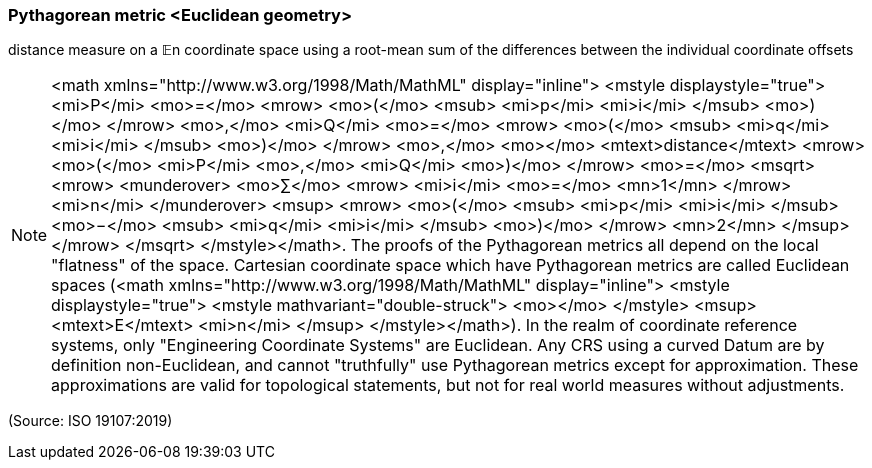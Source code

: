 === Pythagorean metric <Euclidean geometry>

distance measure on a 𝔼n coordinate space using a root-mean sum of the differences between the individual coordinate offsets

NOTE: <math xmlns="http://www.w3.org/1998/Math/MathML" display="inline">  <mstyle displaystyle="true">    <mi>P</mi>    <mo>=</mo>    <mrow>      <mo>(</mo>      <msub>        <mi>p</mi>        <mi>i</mi>      </msub>      <mo>)</mo>    </mrow>    <mo>,</mo>    <mi>Q</mi>    <mo>=</mo>    <mrow>      <mo>(</mo>      <msub>        <mi>q</mi>        <mi>i</mi>      </msub>      <mo>)</mo>    </mrow>    <mo>,</mo>    <mo></mo>    <mtext>distance</mtext>    <mrow>      <mo>(</mo>      <mi>P</mi>      <mo>,</mo>      <mi>Q</mi>      <mo>)</mo>    </mrow>    <mo>=</mo>    <msqrt>      <mrow>        <munderover>          <mo>&#x2211;</mo>          <mrow>            <mi>i</mi>            <mo>=</mo>            <mn>1</mn>          </mrow>          <mi>n</mi>        </munderover>        <msup>          <mrow>            <mo>(</mo>            <msub>              <mi>p</mi>              <mi>i</mi>            </msub>            <mo>&#x2212;</mo>            <msub>              <mi>q</mi>              <mi>i</mi>            </msub>            <mo>)</mo>          </mrow>          <mn>2</mn>        </msup>      </mrow>    </msqrt>  </mstyle></math>. The proofs of the Pythagorean metrics all depend on the local "flatness" of the space. Cartesian coordinate space which have Pythagorean metrics are called Euclidean spaces (<math xmlns="http://www.w3.org/1998/Math/MathML" display="inline">  <mstyle displaystyle="true">    <mstyle mathvariant="double-struck">      <mo></mo>    </mstyle>    <msup>      <mtext>E</mtext>      <mi>n</mi>    </msup>  </mstyle></math>). In the realm of coordinate reference systems, only "Engineering Coordinate Systems" are Euclidean. Any CRS using a curved Datum are by definition non-Euclidean, and cannot "truthfully" use Pythagorean metrics except for approximation. These approximations are valid for topological statements, but not for real world measures without adjustments.

(Source: ISO 19107:2019)

